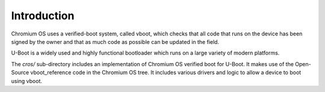 .. SPDX-License-Identifier: GPL-2.0+
.. Copyright 2018 Google LLC

Introduction
============

Chromium OS uses a verified-boot system, called vboot, which checks that all
code that runs on the device has been signed by the owner and that as much code
as possible can be updated in the field.

U-Boot is a widely used and highly functional bootloader which runs on a large
variety of modern platforms.

The `cros/` sub-directory includes an implementation of Chromium OS verified
boot for U-Boot. It makes use of the Open-Source vboot_reference code in the
Chromium OS tree. It includes various drivers and logic to allow a device to
boot using vboot.
